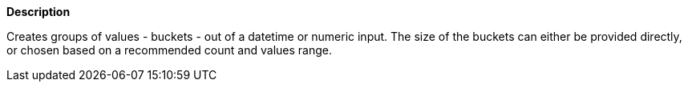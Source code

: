 // This is generated by ESQL's AbstractFunctionTestCase. Do no edit it. See ../README.md for how to regenerate it.

*Description*

Creates groups of values - buckets - out of a datetime or numeric input. The size of the buckets can either be provided directly, or chosen based on a recommended count and values range.
